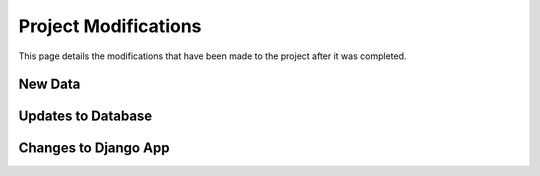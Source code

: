 Project Modifications 
=======================
This page details the modifications that have been made to the project after it was completed. 

New Data
----------

Updates to Database
--------------------


Changes to Django App
----------------------
